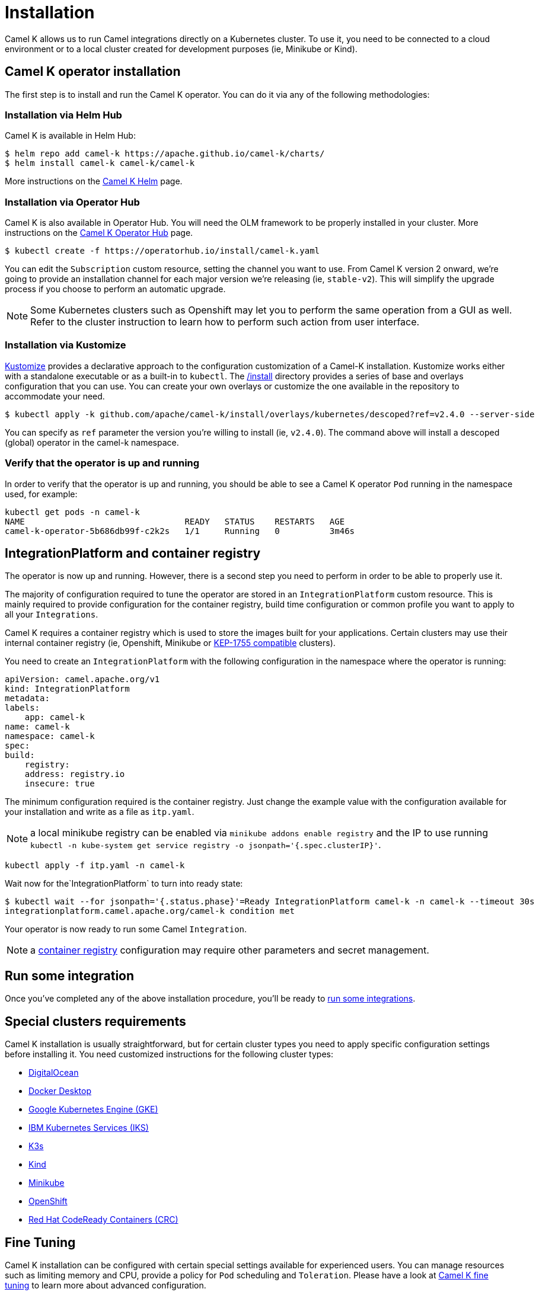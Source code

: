 [[installation]]
= Installation

Camel K allows us to run Camel integrations directly on a Kubernetes cluster. To use it, you need to be connected to a cloud environment or to a local cluster created for development purposes (ie, Minikube or Kind).

[[operator]]
== Camel K operator installation

The first step is to install and run the Camel K operator. You can do it via any of the following methodologies:

[[helm]]
=== Installation via Helm Hub

Camel K is available in Helm Hub:

```
$ helm repo add camel-k https://apache.github.io/camel-k/charts/
$ helm install camel-k camel-k/camel-k
```

More instructions on the https://hub.helm.sh/charts/camel-k/camel-k[Camel K Helm] page.

[[olm]]
=== Installation via Operator Hub

Camel K is also available in Operator Hub. You will need the OLM framework to be properly installed in your cluster. More instructions on the https://operatorhub.io/operator/camel-k[Camel K Operator Hub] page.

```
$ kubectl create -f https://operatorhub.io/install/camel-k.yaml
```

You can edit the `Subscription` custom resource, setting the channel you want to use. From Camel K version 2 onward, we're going to provide an installation channel for each major version we're releasing (ie, `stable-v2`). This will simplify the upgrade process if you choose to perform an automatic upgrade.

NOTE: Some Kubernetes clusters such as Openshift may let you to perform the same operation from a GUI as well. Refer to the cluster instruction to learn how to perform such action from user interface.

[[kustomize]]
=== Installation via Kustomize

https://kustomize.io[Kustomize] provides a declarative approach to the configuration customization of a Camel-K installation. Kustomize works either with a standalone executable or as a built-in to `kubectl`. The https://github.com/apache/camel-k/tree/main/install[/install] directory provides a series of base and overlays configuration that you can use. You can create your own overlays or customize the one available in the repository to accommodate your need.

```
$ kubectl apply -k github.com/apache/camel-k/install/overlays/kubernetes/descoped?ref=v2.4.0 --server-side
```

You can specify as `ref` parameter the version you're willing to install (ie, `v2.4.0`). The command above will install a descoped (global) operator in the camel-k namespace.

[[verify]]
=== Verify that the operator is up and running

In order to verify that the operator is up and running, you should be able to see a Camel K operator `Pod` running in the namespace used, for example:

```
kubectl get pods -n camel-k
NAME                                READY   STATUS    RESTARTS   AGE
camel-k-operator-5b686db99f-c2k2s   1/1     Running   0          3m46s
```

[[integration-platform]]
== IntegrationPlatform and container registry

The operator is now up and running. However, there is a second step you need to perform in order to be able to properly use it.

The majority of configuration required to tune the operator are stored in an `IntegrationPlatform` custom resource. This is mainly required to provide configuration for the container registry, build time configuration or common profile you want to apply to all your `Integrations`.

Camel K requires a container registry which is used to store the images built for your applications. Certain clusters may use their internal container registry (ie, Openshift, Minikube or https://github.com/kubernetes/enhancements/tree/master/keps/sig-cluster-lifecycle/generic/1755-communicating-a-local-registry[KEP-1755 compatible] clusters).

You need to create an `IntegrationPlatform` with the following configuration in the namespace where the operator is running:

```yaml
apiVersion: camel.apache.org/v1
kind: IntegrationPlatform
metadata:
labels:
    app: camel-k
name: camel-k
namespace: camel-k
spec:
build:
    registry:
    address: registry.io
    insecure: true
```

The minimum configuration required is the container registry. Just change the example value with the configuration available for your installation and write as a file as `itp.yaml`.

NOTE: a local minikube registry can be enabled via `minikube addons enable registry` and the IP to use running `kubectl -n kube-system get service registry -o jsonpath='{.spec.clusterIP}'`.

```
kubectl apply -f itp.yaml -n camel-k
```

Wait now for the`IntegrationPlatform` to turn into ready state:

```
$ kubectl wait --for jsonpath='{.status.phase}'=Ready IntegrationPlatform camel-k -n camel-k --timeout 30s
integrationplatform.camel.apache.org/camel-k condition met
```

Your operator is now ready to run some Camel `Integration`.

NOTE: a xref:installation/registry/registry.adoc#configuring-registry-install-time[container registry] configuration may require other parameters and secret management.

[[test]]
== Run some integration

Once you've completed any of the above installation procedure, you'll be ready to xref:running/running.adoc[run some integrations].

[[special-requirements]]
== Special clusters requirements

Camel K installation is usually straightforward, but for certain cluster types you need to apply specific configuration settings before installing it. You need customized instructions for the following cluster types:

- xref:installation/platform/digitalocean.adoc[DigitalOcean]
- xref:installation/platform/docker-desktop.adoc[Docker Desktop]
- xref:installation/platform/gke.adoc[Google Kubernetes Engine (GKE)]
- xref:installation/platform/iks.adoc[IBM Kubernetes Services (IKS)]
- xref:installation/platform/k3s.adoc[K3s]
- xref:installation/platform/kind.adoc[Kind]
- xref:installation/platform/minikube.adoc[Minikube]
- xref:installation/platform/openshift.adoc[OpenShift]
- xref:installation/platform/crc.adoc[Red Hat CodeReady Containers (CRC)]

[[fine-tuning]]
== Fine Tuning

Camel K installation can be configured with certain special settings available for experienced users. You can manage resources such as limiting memory and CPU, provide a policy for `Pod` scheduling and `Toleration`. Please have a look at xref:installation/advanced/advanced.adoc[Camel K fine tuning] to learn more about advanced configuration.
